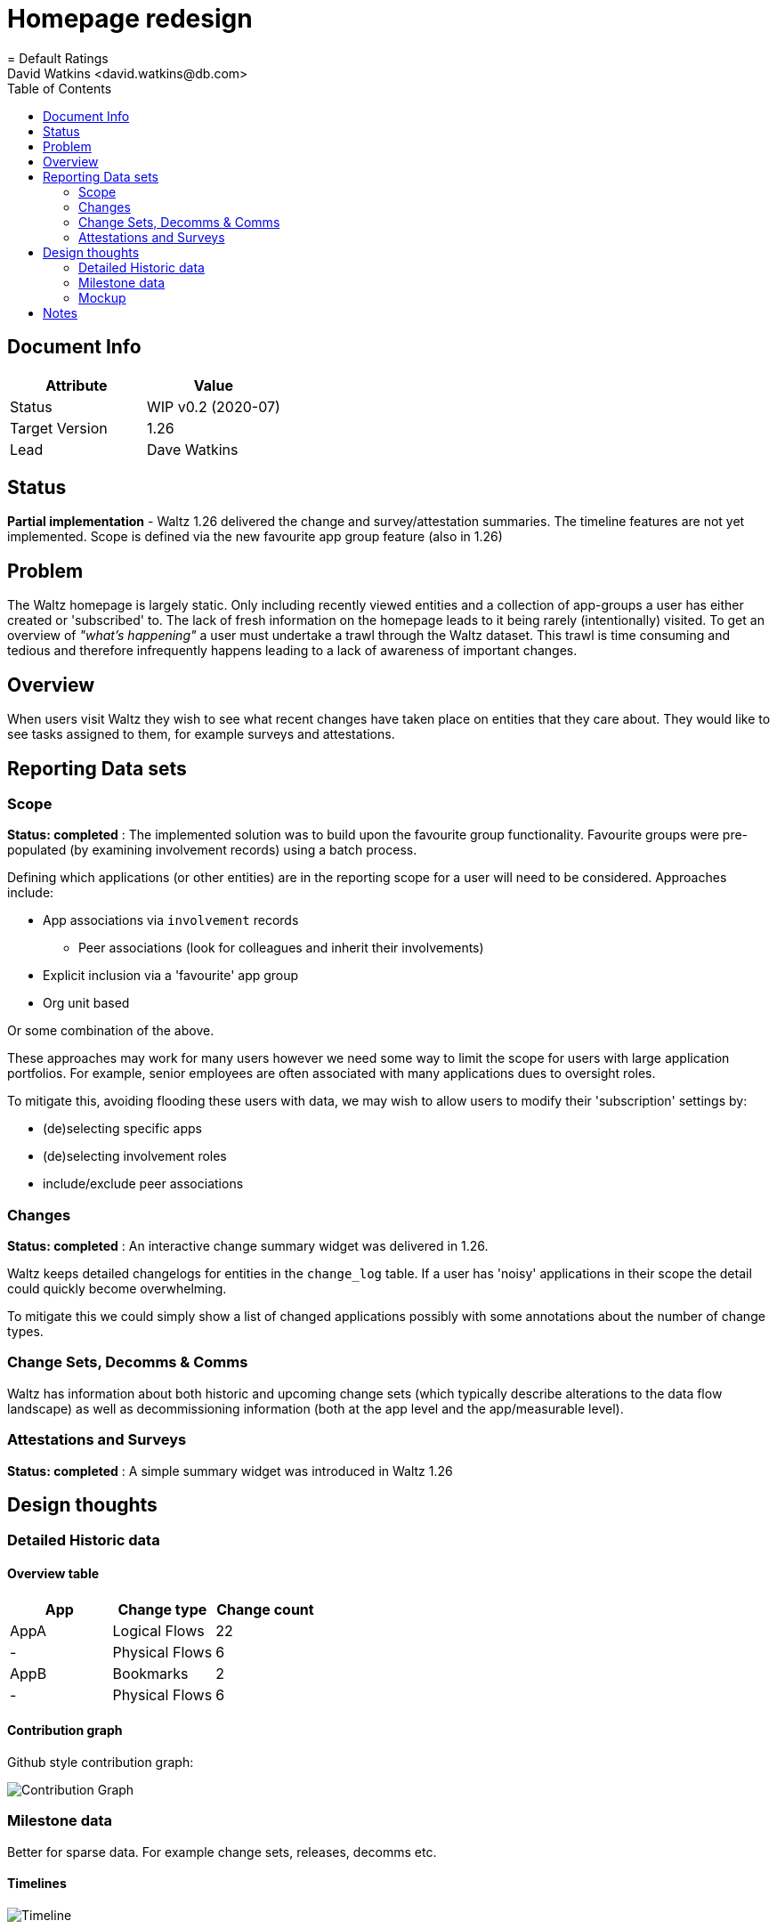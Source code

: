 = Homepage redesign
= Default Ratings
David Watkins <david.watkins@db.com>
:version: v0.2
:modified: 2020-07
:status: WIP
:toc:

<<<
== Document Info

|===
| Attribute | Value

| Status
| {status} {version} ({modified})

| Target Version
| 1.26

| Lead
| Dave Watkins
|===

<<<
== Status

**Partial implementation** - Waltz 1.26 delivered the change and survey/attestation
summaries. The timeline features are not yet implemented. Scope is defined via the
new favourite app group feature (also in 1.26)


== Problem

The Waltz homepage is largely static.  Only including recently viewed entities and
a collection of app-groups a user has either created or 'subscribed' to.  The lack
of fresh information on the homepage leads to it being rarely (intentionally) visited.
To get an overview of _"what's happening"_ a user must undertake a trawl through
the Waltz dataset. This trawl is time consuming and tedious and therefore infrequently
happens leading to a lack of awareness of important changes.


== Overview

When users visit Waltz they  wish to see what recent changes have taken place
on entities that they care about. They would like to see tasks assigned to them,
for example surveys and attestations.


== Reporting Data sets

=== Scope

**Status: completed** : The implemented solution was to build upon the favourite group functionality.
Favourite groups were pre-populated (by examining involvement records) using a batch process.

Defining which applications (or other entities) are in the reporting scope for a
user will need to be considered.  Approaches include:

* App associations via `involvement` records
** Peer associations (look for colleagues and inherit their involvements)
* Explicit inclusion via a 'favourite' app group
* Org unit based

Or some combination of the above.

These approaches may work for many users however we need some way to limit the
scope for users with large application portfolios.  For example, senior employees
are often associated with many applications dues to oversight roles.

To mitigate this, avoiding flooding these users with data, we may wish to allow users
to modify their 'subscription' settings by:

* (de)selecting specific apps
* (de)selecting involvement roles
* include/exclude peer associations

=== Changes

**Status: completed** : An interactive change summary widget was delivered in 1.26.

Waltz keeps detailed changelogs for entities in the `change_log` table.  If
a user has 'noisy' applications in their scope the detail could quickly become
overwhelming.

To mitigate this we could simply show a list of changed applications
possibly with some annotations about the number of change types.


=== Change Sets, Decomms & Comms

Waltz has information about both historic and upcoming change sets (which typically
describe alterations to the data flow landscape) as well as decommissioning information
(both at the app level and the app/measurable level).

=== Attestations and Surveys

**Status: completed** : A simple summary widget was introduced in Waltz 1.26

== Design thoughts

=== Detailed Historic data

==== Overview table

|===
|App |Change type |Change count

|AppA
|Logical Flows
|22

|-
|Physical Flows
|6

|AppB
|Bookmarks
|2

|-
|Physical Flows
|6

|===

==== Contribution graph

Github style contribution graph:

image::gh.png[Contribution Graph]

=== Milestone data

Better for sparse data.  For example change sets, releases, decomms etc.

==== Timelines

image::timeline.png[Timeline]


=== Mockup

Combining these aspects could give a redesign similar to

image::homepage-mockup.png[Mockup]


== Notes

Related issues:

* https://github.com/finos/waltz/issues/4876[4786],
* https://github.com/finos/waltz/issues/4609[4609]

Libraries:

* https://github.com/DKirwan/calendar-heatmap[Github style contribution graph]